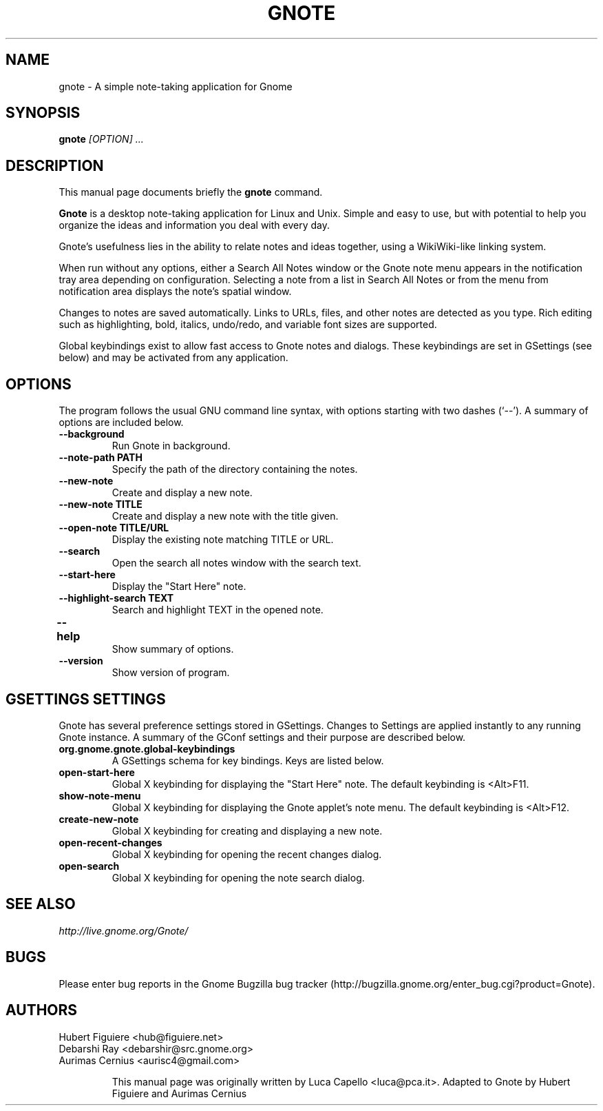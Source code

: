 .TH GNOTE 1 "April 7, 2009" gnome "GNOME User's Manuals"
.\" NAME should be all caps, SECTION should be 1-8, maybe w/ subsection
.\" other parms are allowed: see man(7), man(1)

.SH NAME
gnote \- A simple note-taking application for Gnome

.SH SYNOPSIS
.B gnote
.I "[OPTION] ..."

.SH "DESCRIPTION"
This manual page documents briefly the
.BR gnote
command.
.\"Instead, it has documentation in the GNU Info format; see below.
.PP
.B Gnote
is a desktop note-taking application for Linux and Unix. Simple and
easy to use, but with potential to help you organize the ideas and
information you deal with every day.
.PP
Gnote's usefulness lies in the ability to relate notes and ideas
together, using a WikiWiki-like linking system.
.PP
When run without any options, either a Search All Notes window or
the Gnote note menu appears in the notification tray area
depending on configuration.  Selecting a note from a list in
Search All Notes or from the menu from notification area displays
the note's spatial window.
.PP
Changes to notes are saved automatically.  Links to URLs, files, and
other notes are detected as you type.  Rich editing such as
highlighting, bold, italics, undo/redo, and variable font sizes are
supported.
.PP
Global keybindings exist to allow fast access to Gnote notes and
dialogs.  These keybindings are set in GSettings (see below) and may
be activated from any application.

.SH OPTIONS
The program follows the usual GNU command line syntax, with
options starting with two dashes (`--').
A summary of options are included below.
.\"For a complete description, see the Info files.
.TP
.B \-\-background
Run Gnote in background.
.TP
.B \-\-note-path PATH
Specify the path of the directory containing the notes.
.TP
.B \-\-new-note
Create and display a new note.
.TP
.B \-\-new-note TITLE
Create and display a new note with the title given.
.TP
.B \-\-open-note TITLE/URL
Display the existing note matching TITLE or URL.
.TP
.B \-\-search
Open the search all notes window with the search text.
.TP
.B \-\-start-here
Display the "Start Here" note.
.TP
.B \-\-highlight-search TEXT
Search and highlight TEXT in the opened note.
.TP
.B \-\-help	
Show summary of options.
.TP
.B \-\-version
Show version of program.

.SH "GSETTINGS SETTINGS"
Gnote has several preference settings stored in GSettings.  Changes
to Settings are applied instantly to any running Gnote instance. A
summary of the GConf settings and their purpose are described below.
.TP
.B org.gnome.gnote.global-keybindings
A GSettings schema for key bindings. Keys are listed below.
.TP
.B open-start-here
Global X keybinding for displaying the "Start Here" note.
The default keybinding is <Alt>F11.
.TP
.B show-note-menu
Global X keybinding for displaying the Gnote applet's note menu.
The default keybinding is <Alt>F12.
.TP
.B create-new-note
Global X keybinding for creating and displaying a new note.
.TP
.B open-recent-changes
Global X keybinding for opening the recent changes dialog.
.TP
.B open-search
Global X keybinding for opening the note search dialog.

.SH "SEE ALSO"
.I http://live.gnome.org/Gnote/

.SH BUGS
Please enter bug reports in the Gnome Bugzilla
bug tracker (http://bugzilla.gnome.org/enter_bug.cgi?product=Gnote).

.SH AUTHORS
Hubert Figuiere <hub@figuiere.net>
.TP
Debarshi Ray <debarshir@src.gnome.org>
.TP
Aurimas Cernius <aurisc4@gmail.com>

This manual page was originally written by Luca Capello <luca@pca.it>.
Adapted to Gnote by Hubert Figuiere and Aurimas Cernius
